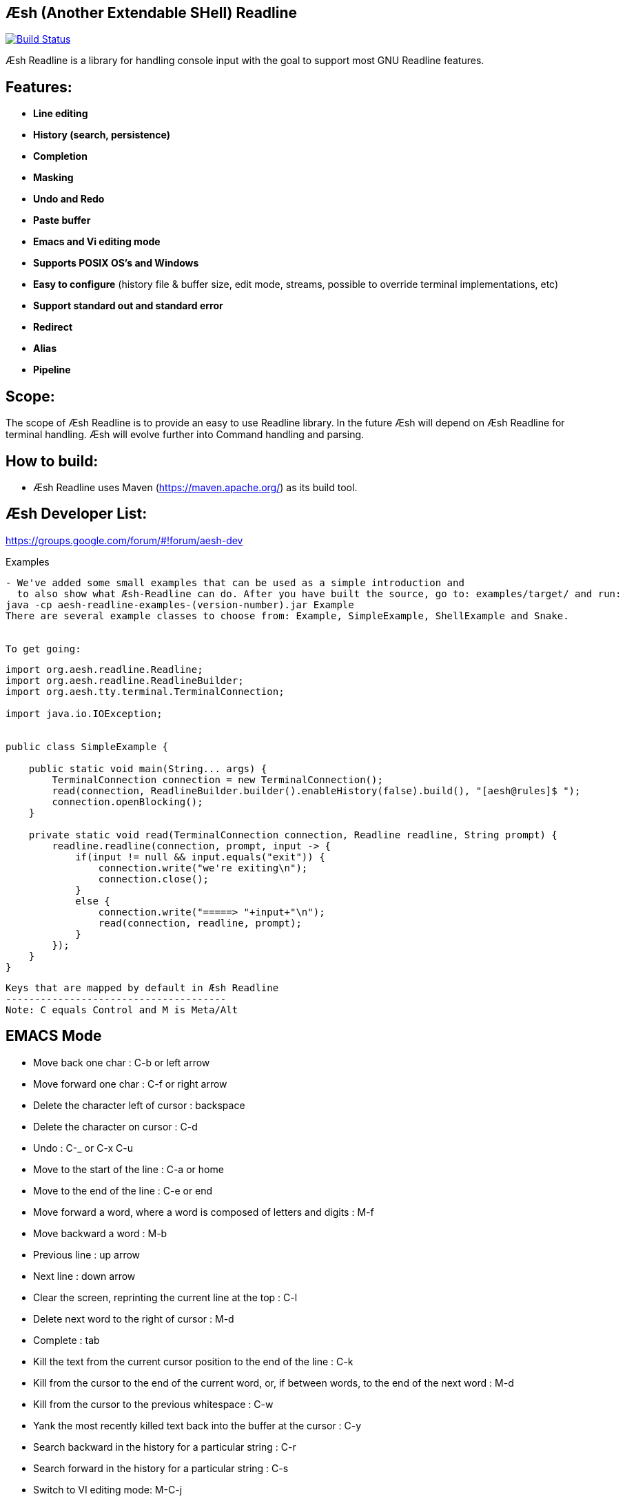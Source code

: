 == Æsh (Another Extendable SHell) Readline


image:https://travis-ci.org/aeshell/aesh-readline.svg?branch=master["Build Status", link="https://travis-ci.org/aeshell/aesh-readline"]

Æsh Readline is a library for handling console input with the goal to support most GNU Readline features. 

Features:
---------
- *Line editing*
- *History (search, persistence)*
- *Completion*
- *Masking*
- *Undo and Redo*
- *Paste buffer*
- *Emacs and Vi editing mode*
- *Supports POSIX OS's and Windows*
- *Easy to configure* (history file & buffer size, edit mode, streams, possible to override terminal implementations, etc)
- *Support standard out and standard error*
- *Redirect*
- *Alias*
- *Pipeline*

Scope:
------
The scope of Æsh Readline is to provide an easy to use Readline library. In the future Æsh will depend on Æsh Readline for terminal handling. Æsh will evolve further into Command handling and parsing.

How to build:
-------------
- Æsh Readline uses Maven (https://maven.apache.org/) as its build tool.

Æsh Developer List:
-------------------
https://groups.google.com/forum/#!forum/aesh-dev

Examples
-------------
- We've added some small examples that can be used as a simple introduction and 
  to also show what Æsh-Readline can do. After you have built the source, go to: examples/target/ and run:
java -cp aesh-readline-examples-(version-number).jar Example
There are several example classes to choose from: Example, SimpleExample, ShellExample and Snake.


To get going:
-------------
[source,java]
----
import org.aesh.readline.Readline;
import org.aesh.readline.ReadlineBuilder;
import org.aesh.tty.terminal.TerminalConnection;

import java.io.IOException;


public class SimpleExample {

    public static void main(String... args) {
        TerminalConnection connection = new TerminalConnection();
        read(connection, ReadlineBuilder.builder().enableHistory(false).build(), "[aesh@rules]$ ");
        connection.openBlocking();
    }

    private static void read(TerminalConnection connection, Readline readline, String prompt) {
        readline.readline(connection, prompt, input -> {
            if(input != null && input.equals("exit")) {
                connection.write("we're exiting\n");
                connection.close();
            }
            else {
                connection.write("=====> "+input+"\n");
                read(connection, readline, prompt);
            }
        });
    }
}
----
[source,java]

Keys that are mapped by default in Æsh Readline
--------------------------------------
Note: C equals Control and M is Meta/Alt

EMACS Mode
----------
* Move back one char : C-b or left arrow
* Move forward one char : C-f or right arrow
* Delete the character left of cursor : backspace
* Delete the character on cursor : C-d
* Undo : C-_ or C-x C-u
* Move to the start of the line : C-a or home
* Move to the end of the line : C-e or end
* Move forward a word, where a word is composed of letters and digits : M-f
* Move backward a word : M-b
* Previous line : up arrow
* Next line : down arrow
* Clear the screen, reprinting the current line at the top : C-l
* Delete next word to the right of cursor : M-d
* Complete : tab
* Kill the text from the current cursor position to the end of the line : C-k
* Kill from the cursor to the end of the current word, or, if between words, to the end of the next word : M-d
* Kill from the cursor to the previous whitespace : C-w
* Yank the most recently killed text back into the buffer at the cursor : C-y
* Search backward in the history for a particular string : C-r
* Search forward in the history for a particular string : C-s
* Switch to VI editing mode: M-C-j


VI Mode
-------
In command mode: About every vi command is supported, here's a few:

* Move back one char : h
* Move forward one char : l
* Delete the character left of cursor : X
* Delete the character on cursor : x
* Undo : u
* Move to the start of the line : 0
* Move to the end of the line : $
* Move forward a word, where a word is composed of letters and digits : w
* Move backward a word : b
* Previous line : k
* Next line : n
* Clear the screen, reprinting the current line at the top : C-l
* Delete next word to the right of cursor : dw 
* Kill the text from the current cursor position to the end of the line : D and d$
* Kill from the cursor to the end of the current word, or, if between words, to the end of the next word : db
* Kill from the cursor to the previous whitespace : dB
* Yank the most recently killed text back into the buffer at the cursor : p (after cursor), P (before cursor)
* Add text into yank buffer : y + movement action
* Enable change mode : c
* Repeat previous action : .
* \+++ (read a vi manual)

In edit mode:

* Search backward in the history for a particular string : C-r
* Search forward in the history for a particular string : C-s
* Delete the character left of cursor : backspace

Supported runtime properties:
-----------------------------
* aesh.terminal : specify Terminal object
* aesh.editmode : specify either VI or EMACS edit mode
* aesh.readinputrc : specify if Æsh should read settings from inputrc
* aesh.inputrc : specify the inputrc file (must exist)
* aesh.historyfile : specify the history file (must exist)
* aesh.historypersistent : specify if Æsh should persist history file on exit
* aesh.historydisabled : specify if history should be disabled
* aesh.historysize : specify the maximum size of the history file
* aesh.logging : specify if logging should be enabled
* aesh.logfile : specify the log file
* aesh.disablecompletion : specify if completion should be disabled
